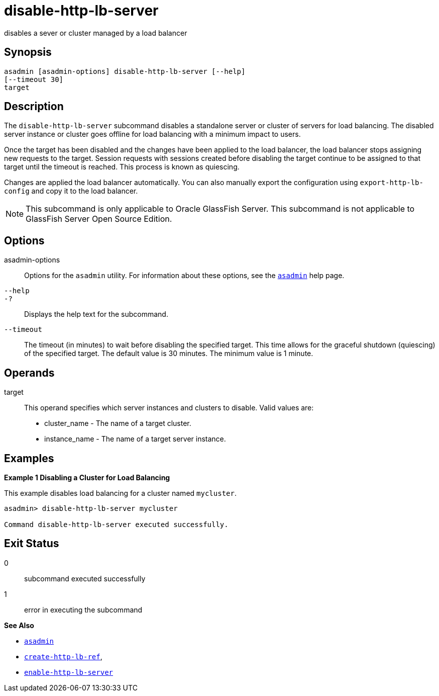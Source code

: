 [[disable-http-lb-server]]
= disable-http-lb-server

disables a sever or cluster managed by a load balancer

[[synopsis]]
== Synopsis

[source,shell]
----
asadmin [asadmin-options] disable-http-lb-server [--help] 
[--timeout 30]
target
----

[[description]]
== Description

The `disable-http-lb-server` subcommand disables a standalone server or cluster of servers for load balancing. The disabled server instance or cluster goes
offline for load balancing with a minimum impact to users.

Once the target has been disabled and the changes have been applied to the load balancer, the load balancer stops assigning new requests to the target.
Session requests with sessions created before disabling the target continue to be assigned to that target until the timeout is reached. This process is known as quiescing.

Changes are applied the load balancer automatically. You can also manually export the configuration using `export-http-lb-config` and copy it to the load balancer.

NOTE: This subcommand is only applicable to Oracle GlassFish Server. This subcommand is not applicable to GlassFish Server Open Source Edition.

[[options]]
== Options

asadmin-options::
Options for the `asadmin` utility. For information about these options, see the xref:asadmin.adoc#asadmin-1m[`asadmin`] help page.
`--help`::
`-?`::
  Displays the help text for the subcommand.
`--timeout`::
The timeout (in minutes) to wait before disabling the specified target. This time allows for the graceful shutdown (quiescing) of the specified target.
The default value is 30 minutes. The minimum value is 1 minute.

[[operands]]
== Operands

target::
  This operand specifies which server instances and clusters to disable. Valid values are: +
  * cluster_name - The name of a target cluster.
  * instance_name - The name of a target server instance.

[[examples]]
== Examples

[[example-1]]

*Example 1 Disabling a Cluster for Load Balancing*

This example disables load balancing for a cluster named `mycluster`.

[source,shell]
----
asadmin> disable-http-lb-server mycluster

Command disable-http-lb-server executed successfully.
----

[[exit-status]]
== Exit Status

0::
  subcommand executed successfully
1::
  error in executing the subcommand

*See Also*

* xref:asadmin.adoc#asadmin-1m[`asadmin`]
* xref:create-http-lb-ref.adoc#create-http-lb-ref[`create-http-lb-ref`],
* xref:enable-http-lb-server.adoc#enable-http-lb-server[`enable-http-lb-server`]



